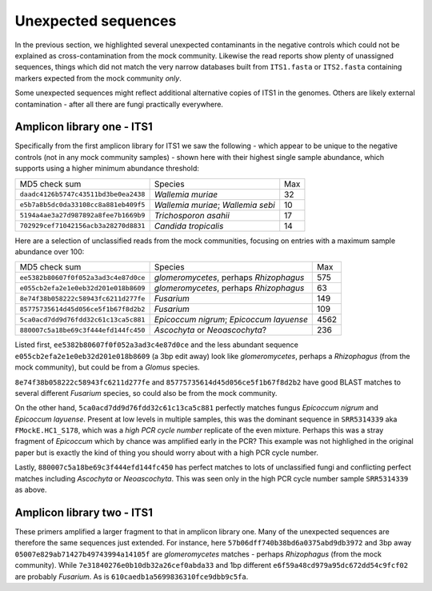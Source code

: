 Unexpected sequences
====================

In the previous section, we highlighted several unexpected contaminants in the
negative controls which could not be explained as cross-contamination from the
mock community. Likewise the read reports show plenty of unassigned sequences,
things which did not match the very narrow databases built from ``ITS1.fasta``
or ``ITS2.fasta`` containing markers expected from the mock community *only*.

Some unexpected sequences might reflect additional alternative copies of ITS1
in the genomes. Others are likely external contamination - after all there are
fungi practically everywhere.

Amplicon library one - ITS1
---------------------------

Specifically from the first amplicon library for ITS1 we saw the following -
which appear to be unique to the negative controls (not in any mock community
samples) - shown here with their highest single sample abundance, which
supports using a higher minimum abundance threshold:

==================================== ================================== ===
MD5 check sum                        Species                            Max
------------------------------------ ---------------------------------- ---
``daadc4126b5747c43511bd3be0ea2438`` *Wallemia muriae*                   32
``e5b7a8b5dc0da33108cc8a881eb409f5`` *Wallemia muriae*; *Wallemia sebi*  10
``5194a4ae3a27d987892a8fee7b1669b9`` *Trichosporon asahii*               17
``702929cef71042156acb3a28270d8831`` *Candida tropicalis*                14
==================================== ================================== ===

Here are a selection of unclassified reads from the mock communities, focusing
on entries with a maximum sample abundance over 100:

==================================== ======================================== ====
MD5 check sum                        Species                                   Max
------------------------------------ ---------------------------------------- ----
``ee5382b80607f0f052a3ad3c4e87d0ce`` *glomeromycetes*, perhaps *Rhizophagus*   575
``e055cb2efa2e1e0eb32d201e018b8609`` *glomeromycetes*, perhaps *Rhizophagus*    63
``8e74f38b058222c58943fc6211d277fe`` *Fusarium*                                149
``85775735614d45d056ce5f1b67f8d2b2`` *Fusarium*                                109
``5ca0acd7dd9d76fdd32c61c13ca5c881`` *Epicoccum nigrum*; *Epicoccum layuense* 4562
``880007c5a18be69c3f444efd144fc450`` *Ascochyta* or *Neoascochyta*?            236
==================================== ======================================== ====

Listed first, ``ee5382b80607f0f052a3ad3c4e87d0ce`` and the less abundant
sequence ``e055cb2efa2e1e0eb32d201e018b8609`` (a 3bp edit away) look like
*glomeromycetes*, perhaps a *Rhizophagus* (from the mock community), but
could be from a *Glomus* species.

``8e74f38b058222c58943fc6211d277fe`` and ``85775735614d45d056ce5f1b67f8d2b2``
have good BLAST matches to several different *Fusarium* species, so could also
be from the mock community.

On the other hand,  ``5ca0acd7dd9d76fdd32c61c13ca5c881`` perfectly matches
fungus *Epicoccum nigrum* and *Epicoccum layuense*. Present at low levels in
multiple samples, this was the dominant sequence in ``SRR5314339`` aka
``FMockE.HC1_S178``, which was a *high PCR cycle number* replicate of the even
mixture. Perhaps this was a stray fragment of *Epicoccum* which by chance was
amplified early in the PCR? This example was not highlighed in the original
paper but is exactly the kind of thing you should worry about with a high PCR
cycle number.

Lastly, ``880007c5a18be69c3f444efd144fc450`` has perfect matches to lots of
unclassified fungi and conflicting perfect matches including *Ascochyta* or
*Neoascochyta*. This was seen only in the high PCR cycle number sample
``SRR5314339`` as above.

Amplicon library two - ITS1
---------------------------

These primers amplified a larger fragment to that in amplicon library one.
Many of the unexpected sequences are therefore the same sequences just
extended. For instance, here ``57b06dff740b38bd6a0375abd9db3972`` and 3bp away
``05007e829ab71427b49743994a14105f`` are *glomeromycetes* matches - perhaps
*Rhizophagus* (from the mock community).
While ``7e31840276e0b10db32a26cef0abda33`` and 1bp different
``e6f59a48cd979a95dc672dd54c9fcf02`` are probably *Fusarium*. As is
``610caedb1a5699836310fce9dbb9c5fa``.
